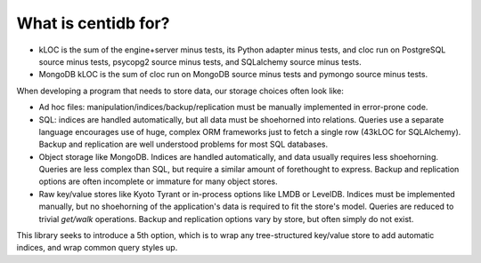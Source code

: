 
What is centidb for?
####################

.. csv-table:: Typical storage engine trade-offs
    :header-rows: 1
    :file: what-options.csv


* kLOC is the sum of the engine+server minus tests, its Python adapter minus tests, and cloc run on PostgreSQL source minus tests, psycopg2
  source minus tests, and SQLalchemy source minus tests.

* MongoDB kLOC is the sum of cloc run on MongoDB source minus tests and pymongo
  source minus tests.

When developing a program that needs to store data, our storage choices often
look like:

* Ad hoc files: manipulation/indices/backup/replication must be manually
  implemented in error-prone code.

* SQL: indices are handled automatically, but all data must be
  shoehorned into relations. Queries use a separate language encourages use of
  huge, complex ORM frameworks just to fetch a single row (43kLOC for
  SQLAlchemy). Backup and replication are well understood problems for most SQL
  databases.

* Object storage like MongoDB. Indices are handled automatically, and data
  usually requires less shoehorning. Queries are less complex than SQL, but
  require a similar amount of forethought to express. Backup and replication
  options are often incomplete or immature for many object stores.

* Raw key/value stores like Kyoto Tyrant or in-process options like LMDB or
  LevelDB. Indices must be implemented manually, but no shoehorning of the
  application's data is required to fit the store's model. Queries are reduced
  to trivial *get/walk* operations. Backup and replication options vary by
  store, but often simply do not exist.

This library seeks to introduce a 5th option, which is to wrap any
tree-structured key/value store to add automatic indices, and wrap common query
styles up.
